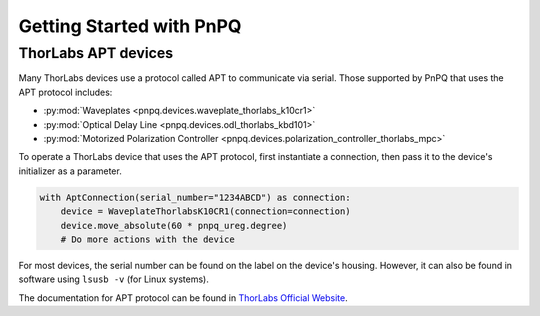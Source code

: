 .. _getting-started-guide:

Getting Started with PnPQ
=========================

ThorLabs APT devices
--------------------

Many ThorLabs devices use a protocol called APT to communicate via serial. Those supported by PnPQ that uses the APT protocol includes:

- :py:mod:`Waveplates <pnpq.devices.waveplate_thorlabs_k10cr1>`
- :py:mod:`Optical Delay Line <pnpq.devices.odl_thorlabs_kbd101>`
- :py:mod:`Motorized Polarization Controller <pnpq.devices.polarization_controller_thorlabs_mpc>`

To operate a ThorLabs device that uses the APT protocol, first instantiate a connection, then pass it to the device's initializer as a parameter.

.. code-block:: python

   with AptConnection(serial_number="1234ABCD") as connection:
       device = WaveplateThorlabsK10CR1(connection=connection)
       device.move_absolute(60 * pnpq_ureg.degree)
       # Do more actions with the device

For most devices, the serial number can be found on the label on the device's housing. However, it can also be found in software using ``lsusb -v`` (for Linux systems).

The documentation for APT protocol can be found in `ThorLabs Official Website`_.

.. _Thorlabs Official Website: https://www.thorlabs.com/Software/Motion%20Control/APT_Communications_Protocol.pdf
